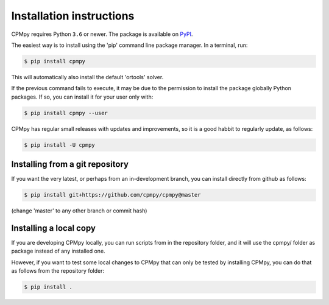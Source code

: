 Installation instructions
=========================

CPMpy requires Python ``3.6`` or newer. The package is available on `PyPI <https://pypi.org/>`_.

The easiest way is to install using the 'pip' command line package manager. In a terminal, run:

.. code-block:: bash

    $ pip install cpmpy

This will automatically also install the default 'ortools' solver.

If the previous command fails to execute, it may be due to the permission to install the package globally Python packages. If so, you can install it for your user only with:

.. code-block:: bash

    $ pip install cpmpy --user

CPMpy has regular small releases with updates and improvements, so it is a good habbit to regularly update, as follows:

.. code-block:: bash

    $ pip install -U cpmpy


Installing from a git repository
--------------------------------
If you want the very latest, or perhaps from an in-development branch, you can install directly from github as follows:

.. code-block:: bash

    $ pip install git+https://github.com/cpmpy/cpmpy@master

(change 'master' to any other branch or commit hash)


Installing a local copy
-----------------------
If you are developing CPMpy locally, you can run scripts from in the repository folder, and it will use the cpmpy/ folder as package instead of any installed one.

However, if you want to test some local changes to CPMpy that can only be tested by installing CPMpy, you can do that as follows from the repository folder:

.. code-block:: bash

   $ pip install .

